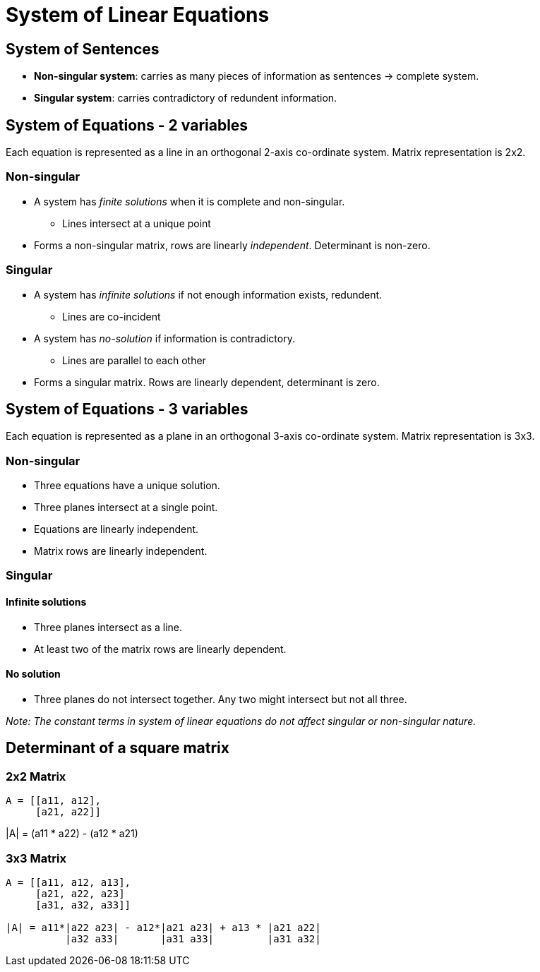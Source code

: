 = System of Linear Equations

== System of Sentences

* *Non-singular system*: carries as many pieces of information as sentences -> complete system.
* *Singular system*: carries contradictory of redundent information.

== System of Equations - 2 variables
Each equation is represented as a line in an orthogonal 2-axis co-ordinate system.
Matrix representation is 2x2.

=== Non-singular
* A system has _finite solutions_ when it is complete and non-singular.
** Lines intersect at a unique point

* Forms a non-singular matrix, rows are linearly _independent_. Determinant is non-zero.

=== Singular

* A system has _infinite solutions_ if not enough information exists, redundent.
** Lines are co-incident
* A system has _no-solution_ if information is contradictory.
** Lines are parallel to each other


* Forms a singular matrix. Rows are linearly dependent, determinant is zero.

== System of Equations - 3 variables
Each equation is represented as a plane in an orthogonal 3-axis co-ordinate system.
Matrix representation is 3x3.

=== Non-singular
* Three equations have a unique solution.
* Three planes intersect at a single point.
* Equations are linearly independent.
* Matrix rows are linearly independent.

=== Singular
==== Infinite solutions
* Three planes intersect as a line.
* At least two of the matrix rows are linearly dependent.

==== No solution
* Three planes do not intersect together. Any two might intersect but not all three.


_Note: The constant terms in system of linear equations do not affect singular or non-singular nature._

== Determinant of a square matrix

=== 2x2 Matrix

```python
A = [[a11, a12],
     [a21, a22]]
```
|A| = (a11 * a22) - (a12 * a21)


=== 3x3 Matrix
```python
A = [[a11, a12, a13],
     [a21, a22, a23]
     [a31, a32, a33]]

|A| = a11*|a22 a23| - a12*|a21 a23| + a13 * |a21 a22|
	  |a32 a33|       |a31 a33|         |a31 a32|
```





